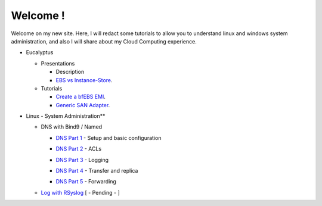 .. link: 
.. description: Table of  Contents
.. tags: Table of contents
.. date: 2013/11/05 08:19:48
.. title: Index
.. slug: index

Welcome !
=========

Welcome on my new site. Here, I will redact some tutorials to allow you to understand linux and windows system administration, and also I will share about my Cloud Computing experience.

.. class:: alert alert-info

- Eucalyptus

  - Presentations

    - Description
    - `EBS vs Instance-Store`_.

      .. _`EBS vs Instance-Store`: /stories/instance-store-vs-ebs-backed.html

  - Tutorials

    - `Create a bfEBS EMI`_.

      .. _`Create a bfEBS EMI`: /stories/create-a-bf-ebs-with-eucalyptus.html

    - `Generic SAN Adapter`_.

      .. _`Generic SAN Adapter`: /stories/generic-san-adapter.html


- Linux - System Administration**

  - DNS with Bind9 / Named

    - `DNS Part 1`_ - Setup and basic configuration

    .. _`DNS Part 1`: /stories/dns-bind9named-part-1.html

    - `DNS Part 2`_ - ACLs

    .. _`DNS Part 2`: /stories/dns-bind9named-part-2.html

    - `DNS Part 3`_ - Logging

    .. _`DNS Part 3`: /stories/dns-bind9named-part-3.html

    - `DNS Part 4`_ - Transfer and replica

    .. _`DNS Part 4`: /stories/dns-bind9named-part-4.html

    - `DNS Part 5`_ - Forwarding

    .. _`DNS Part 5`: /stories/dns-bind9named-part-5.html

  - `Log with RSyslog`_ [ - Pending - ]

    .. _`Log with RSyslog`: /stories/log-with-rsyslog.html

